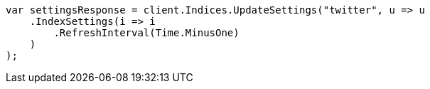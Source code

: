 // indices/update-settings.asciidoc:103

////
IMPORTANT NOTE
==============
This file is generated from method Line103 in https://github.com/elastic/elasticsearch-net/tree/master/tests/Examples/Indices/UpdateSettingsPage.cs#L62-L84.
If you wish to submit a PR to change this example, please change the source method above and run

dotnet run -- asciidoc

from the ExamplesGenerator project directory, and submit a PR for the change at
https://github.com/elastic/elasticsearch-net/pulls
////

[source, csharp]
----
var settingsResponse = client.Indices.UpdateSettings("twitter", u => u
    .IndexSettings(i => i
        .RefreshInterval(Time.MinusOne)
    )
);
----
